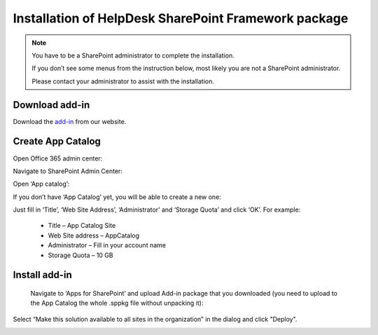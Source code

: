 .. _upload-helpdesk-sppkg:

Installation of HelpDesk SharePoint Framework package
######

.. note::
    You have to be a SharePoint administrator to complete the installation. 
    
    If you don’t see some menus from the instruction below, most likely you are not a SharePoint administrator. 
    
    Please contact your administrator to assist with the installation.

Download add-in
-------------------------

Download the `add-in <https://static-hd.plumsail.com/spfx/Plumsail.HelpDesk.sppkg>`_ from our website.


Create App Catalog
-------------------------

Open Office 365 admin center:

|Office365AdminCenter|

Navigate to SharePoint Admin Center:

|SharePointAdminCenter|

Open ‘App catalog’:

|OpenAppCatalog|

If you don’t have ‘App Catalog’ yet, you will be able to create a new one:

|CreateAppCatalog|

Just fill in ‘Title’, ‘Web Site Address’, ‘Administrator’ and ‘Storage Quota’ and click ‘OK’. For example:

 - Title – App Catalog Site
 - Web Site address – AppCatalog
 - Administrator – Fill in your account name
 - Storage Quota – 10 GB

|NewAppCatalog|

Install add-in
-------------------------

 Navigate to ‘Apps for SharePoint’ and upload Add-in package that you downloaded (you need to upload to the App Catalog the whole .sppkg file without unpacking it):

|UploadSPPKG|

Select “Make this solution available to all sites in the organization” in the dialog and click "Deploy". 

|TenantScopedWP|

.. |WidgetView| image:: ../_static/img/widgetview.png
   :alt: HelpDesk Widget
.. |EmailSettings| image:: ../_static/img/settingsicon.png
   :alt: E-mail settings
.. |WidgetTab| image:: ../_static/img/tab.png
   :alt: Widget Tab
.. |NewWidget| image:: ../_static/img/newitem.png
   :alt: Create a new item
.. |WidgetMenu| image:: ../_static/img/newwidget.png
   :alt: Widget settings
.. |GenSPConfigID| image:: ../_static/img/widget-get-sp-config-id.png
   :alt: Generated HTML code
.. |EditPage| image:: ../_static/img/editpage.png
   :alt: Adding a widget to your site
.. |Finish| image:: ../_static/img/finish.png
   :alt: Inserting a widget
.. |Office365AdminCenter| image:: ../_static/img/widget-open-admin-center.png
.. |SharePointAdminCenter| image:: ../_static/img/widget-navigate-to-sharepoint-admin-center.png
.. |OpenAppCatalog| image:: ../_static/img/widget-open-app-catalog.png
.. |CreateAppCatalog| image:: ../_static/img/widget-create-app-catalog.png
.. |NewAppCatalog| image:: ../_static/img/widget-new-app-catalog.png
.. |UploadSPPKG| image:: ../_static/img/hepldesk-uploaded-sppkg.png
.. |TenantScopedWP| image:: ../_static/img/helpdesk-sppkg-dialog.png
